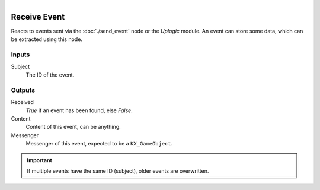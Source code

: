.. figure:: /images/logic_nodes/events/ln-receive_event.png
   :align: right
   :width: 215
   :alt: Receive Event Node

.. _ln-receive_event:

==============================
Receive Event
==============================

Reacts to events sent via the :doc:`./send_event` node or the *Uplogic* module. An event can store some data, which can be extracted using this node.

Inputs
++++++++++++++++++++++++++++++

Subject
   The ID of the event.

Outputs
++++++++++++++++++++++++++++++

Received
   *True* if an event has been found, else *False*.

Content
   Content of this event, can be anything.

Messenger
   Messenger of this event, expected to be a ``KX_GameObject``.

.. important::
   If multiple events have the same ID (subject), older events are overwritten.
